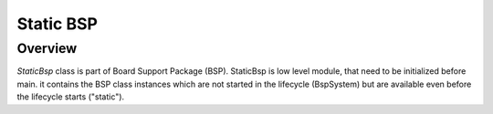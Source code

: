 .. _StaticBsp:

Static BSP
==========

Overview
--------
`StaticBsp` class is part of Board Support Package (BSP). StaticBsp is low level module, that need to
be initialized before main. it contains the BSP class instances which are not started in the
lifecycle (BspSystem) but are available even before the lifecycle starts ("static").
